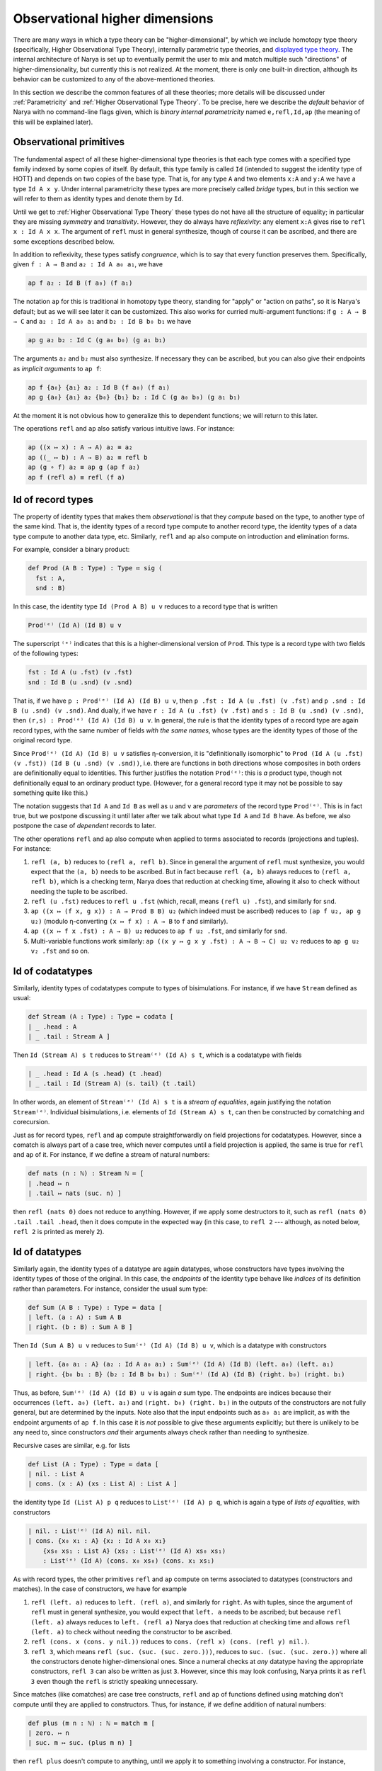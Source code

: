 Observational higher dimensions
===============================

There are many ways in which a type theory can be "higher-dimensional", by which we include homotopy type theory (specifically, Higher Observational Type Theory), internally parametric type theories, and `displayed type theory <https://arxiv.org/abs/2311.18781>`_.  The internal architecture of Narya is set up to eventually permit the user to mix and match multiple such "directions" of higher-dimensionality, but currently this is not realized.  At the moment, there is only one built-in direction, although its behavior can be customized to any of the above-mentioned theories.

In this section we describe the common features of all these theories; more details will be discussed under :ref:`Parametricity` and :ref:`Higher Observational Type Theory`.  To be precise, here we describe the *default* behavior of Narya with no command-line flags given, which is *binary internal parametricity* named ``e,refl,Id,ap`` (the meaning of this will be explained later).


Observational primitives
------------------------

The fundamental aspect of all these higher-dimensional type theories is that each type comes with a specified type family indexed by some copies of itself.  By default, this type family is called ``Id`` (intended to suggest the identity type of HOTT) and depends on two copies of the base type.  That is, for any type ``A`` and two elements ``x:A`` and ``y:A`` we have a type ``Id A x y``.  Under internal parametricity these types are more precisely called *bridge* types, but in this section we will refer to them as identity types and denote them by ``Id``.

Until we get to :ref:`Higher Observational Type Theory` these types do not have all the structure of equality; in particular they are missing *symmetry* and *transitivity*.  However, they do always have *reflexivity*: any element ``x:A`` gives rise to ``refl x : Id A x x``.  The argument of ``refl`` must in general synthesize, though of course it can be ascribed, and there are some exceptions described below.

In addition to reflexivity, these types satisfy *congruence*, which is to say that every function preserves them.  Specifically, given ``f : A → B`` and ``a₂ : Id A a₀ a₁``, we have

.. code-block:: none

   ap f a₂ : Id B (f a₀) (f a₁)

The notation ``ap`` for this is traditional in homotopy type theory, standing for "apply" or "action on paths", so it is Narya's default; but as we will see later it can be customized.  This also works for curried multi-argument functions: if ``g : A → B → C`` and ``a₂ : Id A a₀ a₁`` and ``b₂ : Id B b₀ b₁`` we have

.. code-block:: none

   ap g a₂ b₂ : Id C (g a₀ b₀) (g a₁ b₁)

The arguments ``a₂`` and ``b₂`` must also synthesize.  If necessary they can be ascribed, but you can also give their endpoints as *implicit arguments* to ``ap f``:

.. code-block:: none

   ap f {a₀} {a₁} a₂ : Id B (f a₀) (f a₁)
   ap g {a₀} {a₁} a₂ {b₀} {b₁} b₂ : Id C (g a₀ b₀) (g a₁ b₁)

At the moment it is not obvious how to generalize this to dependent functions; we will return to this later.

The operations ``refl`` and ``ap`` also satisfy various intuitive laws.  For instance:

.. code-block:: none

   ap ((x ↦ x) : A → A) a₂ ≡ a₂
   ap ((_ ↦ b) : A → B) a₂ ≡ refl b
   ap (g ∘ f) a₂ ≡ ap g (ap f a₂)
   ap f (refl a) ≡ refl (f a)


Id of record types
------------------

The property of identity types that makes them *observational* is that they *compute* based on the type, to another type of the same kind.  That is, the identity types of a record type compute to another record type, the identity types of a data type compute to another data type, etc.  Similarly, ``refl`` and ``ap`` also compute on introduction and elimination forms.

For example, consider a binary product:

.. code-block:: none

   def Prod (A B : Type) : Type ≔ sig (
     fst : A,
     snd : B)

In this case, the identity type ``Id (Prod A B) u v`` reduces to a record type that is written

.. code-block:: none

   Prod⁽ᵉ⁾ (Id A) (Id B) u v

The superscript ``⁽ᵉ⁾`` indicates that this is a higher-dimensional version of ``Prod``.  This type is a record type with two fields of the following types:

.. code-block:: none

   fst : Id A (u .fst) (v .fst)
   snd : Id B (u .snd) (v .snd)

That is, if we have ``p : Prod⁽ᵉ⁾ (Id A) (Id B) u v``, then ``p .fst : Id A (u .fst) (v .fst)`` and ``p .snd : Id B (u .snd) (v .snd)``.  And dually, if we have ``r : Id A (u .fst) (v .fst)`` and ``s : Id B (u .snd) (v .snd)``, then ``(r,s) : Prod⁽ᵉ⁾ (Id A) (Id B) u v``.  In general, the rule is that the identity types of a record type are again record types, with the same number of fields *with the same names*, whose types are the identity types of those of the original record type.

Since ``Prod⁽ᵉ⁾ (Id A) (Id B) u v`` satisfies η-conversion, it is "definitionally isomorphic" to ``Prod (Id A (u .fst) (v .fst)) (Id B (u .snd) (v .snd))``, i.e. there are functions in both directions whose composites in both orders are definitionally equal to identities.  This further justifies the notation ``Prod⁽ᵉ⁾``: this is *a* product type, though not definitionally equal to an ordinary product type.  (However, for a general record type it may not be possible to say something quite like this.)

The notation suggests that ``Id A`` and ``Id B`` as well as ``u`` and ``v`` are *parameters* of the record type ``Prod⁽ᵉ⁾``.  This is in fact true, but we postpone discussing it until later after we talk about what type ``Id A`` and ``Id B`` have.  As before, we also postpone the case of *dependent* records to later.

The other operations ``refl`` and ``ap`` also compute when applied to terms associated to records (projections and tuples).  For instance:

1. ``refl (a, b)`` reduces to ``(refl a, refl b)``.  Since in general the argument of ``refl`` must synthesize, you would expect that the ``(a, b)`` needs to be ascribed.  But in fact because ``refl (a, b)`` always reduces to ``(refl a, refl b)``, which is a checking term, Narya does that reduction at checking time, allowing it also to check without needing the tuple to be ascribed.
2. ``refl (u .fst)`` reduces to ``refl u .fst`` (which, recall, means ``(refl u) .fst``), and similarly for ``snd``.
3. ``ap ((x ↦ (f x, g x)) : A → Prod B B) u₂`` (which indeed must be ascribed) reduces to ``(ap f u₂, ap g u₂)`` (modulo η-converting ``(x ↦ f x) : A → B`` to ``f`` and similarly).
4. ``ap ((x ↦ f x .fst) : A → B) u₂`` reduces to ``ap f u₂ .fst``, and similarly for ``snd``.
5. Multi-variable functions work similarly: ``ap ((x y ↦ g x y .fst) : A → B → C) u₂ v₂`` reduces to ``ap g u₂ v₂ .fst`` and so on.


Id of codatatypes
-----------------

Similarly, identity types of codatatypes compute to types of bisimulations.  For instance, if we have ``Stream`` defined as usual:

.. code-block:: none

   def Stream (A : Type) : Type ≔ codata [
   | _ .head : A
   | _ .tail : Stream A ]

Then ``Id (Stream A) s t`` reduces to ``Stream⁽ᵉ⁾ (Id A) s t``, which is a codatatype with fields

.. code-block:: none

   | _ .head : Id A (s .head) (t .head)
   | _ .tail : Id (Stream A) (s. tail) (t .tail)

In other words, an element of ``Stream⁽ᵉ⁾ (Id A) s t`` is a *stream of equalities*, again justifying the notation ``Stream⁽ᵉ⁾``.  Individual bisimulations, i.e. elements of ``Id (Stream A) s t``, can then be constructed by comatching and corecursion.

Just as for record types, ``refl`` and ``ap`` compute straightforwardly on field projections for codatatypes.  However, since a comatch is always part of a case tree, which never computes until a field projection is applied, the same is true for ``refl`` and ``ap`` of it.  For instance, if we define a stream of natural numbers:

.. code-block:: none

   def nats (n : ℕ) : Stream ℕ ≔ [
   | .head ↦ n
   | .tail ↦ nats (suc. n) ]

then ``refl (nats 0)`` does not reduce to anything.  However, if we apply some destructors to it, such as ``refl (nats 0) .tail .tail .head``, then it does compute in the expected way (in this case, to ``refl 2`` --- although, as noted below, ``refl 2`` is printed as merely ``2``).


Id of datatypes
---------------

Similarly again, the identity types of a datatype are again datatypes, whose constructors have types involving the identity types of those of the original.  In this case, the *endpoints* of the identity type behave like *indices* of its definition rather than parameters.  For instance, consider the usual sum type:

.. code-block:: none

   def Sum (A B : Type) : Type ≔ data [
   | left. (a : A) : Sum A B
   | right. (b : B) : Sum A B ]

Then ``Id (Sum A B) u v`` reduces to ``Sum⁽ᵉ⁾ (Id A) (Id B) u v``, which is a datatype with constructors

.. code-block:: none

   | left. {a₀ a₁ : A} (a₂ : Id A a₀ a₁) : Sum⁽ᵉ⁾ (Id A) (Id B) (left. a₀) (left. a₁)
   | right. {b₀ b₁ : B} (b₂ : Id B b₀ b₁) : Sum⁽ᵉ⁾ (Id A) (Id B) (right. b₀) (right. b₁)

Thus, as before, ``Sum⁽ᵉ⁾ (Id A) (Id B) u v`` is again *a* sum type.  The endpoints are indices because their occurrences ``(left. a₀) (left. a₁)`` and ``(right. b₀) (right. b₁)`` in the outputs of the constructors are not fully general, but are determined by the inputs.  Note also that the input endpoints such as ``a₀ a₁`` are implicit, as with the endpoint arguments of ``ap f``.  In this case it is *not* possible to give these arguments explicitly; but there is unlikely to be any need to, since constructors *and* their arguments always check rather than needing to synthesize.

Recursive cases are similar, e.g. for lists

.. code-block:: none

   def List (A : Type) : Type ≔ data [
   | nil. : List A
   | cons. (x : A) (xs : List A) : List A ]

the identity type ``Id (List A) p q`` reduces to ``List⁽ᵉ⁾ (Id A) p q``, which is again a type of *lists of equalities*, with constructors

.. code-block:: none

   | nil. : List⁽ᵉ⁾ (Id A) nil. nil.
   | cons. {x₀ x₁ : A} {x₂ : Id A x₀ x₁}
       {xs₀ xs₁ : List A} (xs₂ : List⁽ᵉ⁾ (Id A) xs₀ xs₁)
       : List⁽ᵉ⁾ (Id A) (cons. x₀ xs₀) (cons. x₁ xs₁)

As with record types, the other primitives ``refl`` and ``ap`` compute on terms associated to datatypes (constructors and matches).  In the case of constructors, we have for example

1. ``refl (left. a)`` reduces to ``left. (refl a)``, and similarly for ``right``.  As with tuples, since the argument of ``refl`` must in general synthesize, you would expect that ``left. a`` needs to be ascribed; but because ``refl (left. a)`` always reduces to ``left. (refl a)`` Narya does that reduction at checking time and allows ``refl (left. a)`` to check without needing the constructor to be ascribed.
2. ``refl (cons. x (cons. y nil.))`` reduces to ``cons. (refl x) (cons. (refl y) nil.)``.
3. ``refl 3``, which means ``refl (suc. (suc. (suc. zero.)))``, reduces to ``suc. (suc. (suc. zero.))`` where all the constructors denote higher-dimensional ones.  Since a numeral checks at *any* datatype having the appropriate constructors, ``refl 3`` can also be written as just ``3``.  However, since this may look confusing, Narya prints it as ``refl 3`` even though the ``refl`` is strictly speaking unnecessary.

Since matches (like comatches) are case tree constructs, ``refl`` and ``ap`` of functions defined using matching don't compute until they are applied to constructors.  Thus, for instance, if we define addition of natural numbers:

.. code-block:: none

   def plus (m n : ℕ) : ℕ ≔ match m [
   | zero. ↦ n
   | suc. m ↦ suc. (plus m n) ]

then ``refl plus`` doesn't compute to anything, until we apply it to something involving a constructor.  For instance,

1. ``refl plus (suc. m₂) n₂``, where ``m₂ : Id ℕ⁽ᵉ⁾ m₀ m₁`` and ``n₂ : Id ℕ⁽ᵉ⁾ n₀ n₁``, computes to ``suc. (refl plus m₂ n₂)``.
2. Similarly but more simply, ``refl plus zero. n₂`` computes to ``n₂``.

It is also, of course, possible to match directly on a higher-dimensional datatype such as ``List⁽ᵉ⁾ (Id A)``.  However, this requires a new notation which we discuss below in :ref:`Cubes of variables`.


Id of function types
--------------------

Unsurprisingly, the identity types of function types are again function types; but in this case there are several subtleties.  Specifically, the identity type ``Id (A → B) f g`` reduces to a function type that is written

.. code-block:: none

  {x₀ x₁ : A} (x₂ : Id A x₀ x₁) →⁽ᵉ⁾ Id B (f x₀) (g x₁)

As before, the superscript ``⁽ᵉ⁾`` indicates that this is a higher-dimensional type; but in terms of behavior it can be ignored.  Thus, an element ``h``  of this type is a function that can be applied to two arguments ``x₀`` and ``x₁`` of type ``A`` and a third argument ``x₂`` of type ``Id A x₀ x₁`` to produce an element of ``Id B (f x₀) (g x₁)``.

The curly braces around ``x₀`` and ``x₁`` indicate that they are "implicit arguments", not written by default in applications, so in the above situation we write ``h x₂ : Id B (f x₀) (g x₁)``.  Narya does not yet have general implicit arguments, but in this specific case it does, because they can be inferred in a consistent way: if ``x₂`` synthesizes (as it often does), then ``x₀`` and ``x₁`` are determined by its type.  However, if needed or desired (such as if ``x₂`` does not synthesize), the first two arguments can be supplied explicitly by putting curly braces around them, as in ``h {x₀} {x₁} x₂``.  Such an ``h`` cannot be "partially applied" to only one or two of the implicit arguments, however: all three arguments must be given at once.

Dually, an element of ``Id (A → B) f g`` can be defined as an abstraction of a term ``M : Id B (f x₀) (g x₁)`` over variables ``x₀ x₁ : A`` and ``x₂ : Id A x₀ x₁``.  In this case the implicit arguments *must* be named and enclosed in curly braces in the abstraction, as in ``{x₀} {x₁} x₂ ↦ M``.  (An alternative to this is to use :ref:`Cubes of variables`, discussed later.)

Of course, ``refl`` and ``ap`` also compute on terms associated to function types (application and abstraction).  In the case of application this is straightforward, for instance:

1. ``refl (f a)`` reduces to ``refl f (refl a)``, that is ``refl f {a} {a} (refl a)``.
2. ``ap (x ↦ (f x) (a x)) u₂`` reduces to ``ap f (ap a u₂)``.  If ``u₂ : Id X u₀ u₁``, then this is more specifically ``ap f {a u₀} {a u₁} (ap a u₂)``.

For abstraction, ``refl`` computes to ``ap``, while ``ap`` computes to an ``ap`` with one more variable.  Although, in fact these computations don't reduce fully until applied to arguments, as if they were defined by a case tree.  For instance:

1. ``refl (x ↦ M) a₂`` reduces to ``ap (x ↦ M) a₂``.
2. ``ap (x ↦ (y ↦ M)) a₂ b₂`` reduces to ``ap (x y ↦ M) a₂ b₂``.

These equations suggest that ``refl`` can be view as a "0-ary" version of ``ap``, which is correct.  In fact, more is true: by η-expansion, for any function ``f : A → B`` we have

.. code-block:: none

   refl f
     ≡ ({x₀} {x₁} x₂ ↦ refl f x₂)
     ≡ ({x₀} {x₁} x₂ ↦ refl (x ↦ f x) x₂)
     ≡ ({x₀} {x₁} x₂ ↦ ap (x ↦ f x) x₂)
     ≡ ({x₀} {x₁} x₂ ↦ ap f x₂)

Thus, ``ap`` is in fact just a notational variant of ``refl``, which is preferred by convention (and used by Narya when printing terms) when its argument is a function.  In particular, we can write ``ap f`` without applying it to an argument, and it means the same as ``refl f``.  Note also that the law ``ap f (refl a) ≡ refl (f a)`` mentioned above can now be seen as actually the *reverse* of the computation law ``refl (f a) ≡ refl f (refl a)`` for reflexivity of application.


Cubes of variables
------------------

As previously noted, even though boundary arguments of higher-dimensional function *applications* are implicit, those arguments must always be given explicitly in higher-dimensional *abstractions*, though marked as "implicit" with braces as in ``{x₀} {x₁} x₂ ↦ M``.  However, there is a different shorthand syntax for higher-dimensional abstractions: instead of ``{x₀} {x₁} x₂ ↦ M`` you can write ``x ⤇ M`` (or ``x |=> M`` in ASCII).  This binds ``x`` as a "family" or "cube" of variables whose names are suffixed with face names; in this case they are ``x.0`` and ``x.1`` and ``x.2`` (see :ref:`Higher-dimensional cubes` for the general case).

Note that this is a *purely syntactic* abbreviation: there is no object "``x``", but rather there are really *three different variables* that just happen to have the names ``x.0`` and ``x.1`` and ``x.2``.  There is no potential for collision with user-defined names, since ordinary local variable names cannot contain internal periods, and atomic identifiers cannot consist entirely of digits.  However, a cube variable with "base" name ``x`` does shadow, and is shadowed by, ordinary variables named ``x``, as well as other cube variables with base name ``x`` of different dimension.

Cubes of variables also appear automatically when matching against a higher-dimensional version of a datatype; and to indicate this, such matches use ``⤇`` rather than ``↦``.  For instance, we can do an encode-decode proof for the natural numbers by matching directly on ``Id ℕ`` (using pattern-matching abstractions):

.. code-block:: none

   def code : ℕ → ℕ → Type ≔
   [ zero. ↦ [ zero. ↦ sig ()
             | suc. n ↦ data [] ]
   | suc. m ↦ [ zero. ↦ data []
              | suc. n ↦ sig ( uncode : code m n ) ]]
   
   def decode : (m n : ℕ) → code m n → Id ℕ m n ≔
   [ zero. ↦ [ zero. ↦ _ ↦ zero.
             | suc. n ↦ [] ]
   | suc. m ↦ [ zero. ↦ []
              | suc. n ↦ p ↦ suc. (decode m n (p .0)) ]]
   
   def encode (m n : ℕ) : Id ℕ m n → code m n ≔
   [ zero. ⤇ ()
   | suc. p ⤇ (_ ≔ encode p.0 p.1 p.2)]

Here in the definition of ``encode``, the pattern variable ``p`` of the ``suc.`` branch is automatically made into a 1-dimensional cube of variables since we are matching against an element of ``Id ℕ``, so in the body we can refer to ``p.0``, ``p.1``, and ``p.2``.  And because of this, we use ``⤇`` rather than ``↦`` to introduce the bodies of branches in that ``match``.

Unlike for abstractions, for higher-dimensional matches there is no option to write ``↦`` and name all the variables explicitly (e.g. ``| suc. {p0} {p1} p2 ↦``).  We deem this would be too confusing, because higher-dimensional constructors can never be *applied* explicitly to all their boundaries, and a "pattern" in a ``match`` should look as much as possible like the constructor that it matches against.


Id of the universe
------------------

Since the universe ``Type`` is a type, for any elements ``A B : Type`` we have an identity type ``Id Type A B``.  The actual definition of this type depends on whether we are in :ref:`Parametricity` or :ref:`Higher Observational Type Theory`, but here we discuss the aspects of its behavior that are common to both.  Namely, every ``R : Id Type A B`` induces a *correspondence* between ``A`` and ``B``: a family of types ``R a b`` depending on ``a : A`` and ``b : B``.  (We avoid the word "relation" since it erroneously suggests proposition-valued.)  The notation ``R a b`` looks like function application, but it is not exactly since ``R`` is not a function; instead we call it *instantiation* of ``R`` at ``a`` and ``b``.  It can be thought of as implicitly coercing ``R`` to an "underlying function" and then applying that to ``a`` and ``b``.

Of course, every ``A : Type`` also has a reflexivity term ``refl A : Id Type A A``.  The underlying correspondence of ``refl A``. is defined to be the identity types of ``A``.  That is:

- The instantiation ``refl A x y`` reduces to the identity type ``Id A x y``.

In fact, ``Id`` is just another notational variant of ``refl``, which is preferred by convention (and used by Narya when printing terms) when its argument is a type.  In particular, we can write ``Id A`` without instantiating it, and it means the same as ``refl A``.  Thus we have ``Id A : Id Type A A``.

Understanding ``Id Type`` also makes sense of the notation ``Prod⁽ᵉ⁾ (Id A) (Id B) u v`` from :ref:`Id of record types`.  Specifically, since ``Prod : Type → Type → Type``, we have

.. code-block:: none

   refl Prod : {A₀ A₁ : Type} (A₂ : Id Type A₀ A₁) {B₀ B₁ : Type} (B₂ : Id Type B₀ B₁)
                 →⁽ᵉ⁾ Id Type (Prod A₀ B₀) (Prod A₁ B₁)

This suggests that ``⁽ᵉ⁾`` is just *another* notational variant of ``refl``.  For then ``Prod⁽ᵉ⁾`` (that is, ``refl Prod``) has exactly the correct type to be applied to two (explicit) arguments ``Id A : Id Type A A`` and ``Id B : Id Type B B`` to obtain an element of ``Id Type (Prod A B) (Prod A B)``, which can then be instantiated at ``u`` and ``v`` to produce a type.

In particular, this makes sense of un-applied ``Prod⁽ᵉ⁾``, and un-instantiated higher-dimensional types such as ``Prod⁽ᵉ⁾ (Id A) (Id B)`` that is the reduct of un-instantiated ``Id (Prod A B)``.  We can also consider un-instantiated ``Id (A → B)``, but in this case we need a new notation for what it reduces to, since the previously introduced notation ``{x₀ x₁ : A} (x₂ : Id A x₀ x₁) →⁽ᵉ⁾ Id B (f x₀) (g x₁)`` doesn't make sense without an ``f`` and a ``g``.  The new notation we use for this is ``Id A ⇒ Id B``.  In particular, therefore, the fully instantiated version ``Id (A → B) f g`` can also be written as ``(Id A ⇒ Id B) f g``.


Heterogeneous identity types
----------------------------

Now suppose ``B : A → Type`` and ``x₂ : Id A x₀ x₁``.  Then ``ap B x₂ : Id Type (B x₀) (B x₁)``, so it has instantiations.  That is, given ``y₀ : B x₀`` and ``y₁ : B x₁``, we have a type ``ap B x₂ y₀ y₁``, whose elements we call of *heterogeneous* identifications/bridges relating ``y₀`` and ``y₁`` "along" or "over" ``x₂``.  Since ``Id`` is a notational variant of ``ap`` (i.e. ``refl``), this type can also be written suggestively as ``Id B x₂ y₀ y₁`` (and Narya does this when printing: for the special case of ``Type``-valued functors we prefer ``Id`` over ``refl`` or ``ap``.)

Note that since ``ap`` of a constant function reduces to ``refl``, heterogeneous ``Id`` of a constant type family reduces to ordinary ``Id``.  That is:

.. code-block:: none

  Id (_ ↦ B) x₂ y₀ y₁ ≡ Id B y₀ y₁

Such heterogeneous identity types are used in the computation of identity types of *dependent* records, function types, and so on.  For instance, if we define

.. code-block:: none

   def Σ (A : Type) (B : A → Type) : Type ≔ sig (
     fst : A,
     snd : B fst )

then ``Id (Σ A B) u v`` reduces to ``Σ⁽ᵉ⁾ (Id A) (Id B) u v``, which is a record type with fields

.. code-block:: none

   fst : Id A (u .fst) (v .fst)
   snd : Id B fst (u .snd) (v .snd)

Similarly, ``Id ((x:A) → B x) f g`` reduces to a higher-dimensional function-type

.. code-block:: none

   {x₀ x₁ : A} (x₂ : Id A x₀ x₁) →⁽ᵉ⁾ Id B x₂ (f x₀) (g x₁)``

whose behavior generalizes that described for non-dependent function types in :ref:`Id of function types`.  Since heterogeneous ``Id`` of a constant family reduces to ordinary ``Id``, this is consistent with the definition above of ``Id`` for non-dependent function types.

The un-instantiated version ``Id ((x:A) → B x)`` likewise reduces to a dependently typed version of the previously introduced notation, ``(x : Id A) ⇒ Id B x.2``.  Here ``x`` is a cube of variables, and the symbal ``⇒`` is of course intentionally reminiscent of ``⤇``.

In particular, since ``Σ : (A : Type) (B : A → Type) → Type``, the type of ``Id Σ`` is

.. code-block:: none

   {A₀ : Type} {A₁ : Type} (A₂ : Id Type A₀ A₁)
   {B₀ : A₀ → Type} {B₁ : A₁ → Type}
   (B₂ : {x₀ : A₀} {x₁ : A₁} (x₂ : A₂ x₀ x₁) →⁽ᵉ⁾ Id Type (B₀ x₀) (B₁ x₁))
     →⁽ᵉ⁾ Id Type (Σ A₀ B₀) (Σ A₁ B₁)

Thus, ``Σ⁽ᵉ⁾`` has has exactly the correct type to be applied to ``Id A : Id Type A A`` and ``Id B : {x₀ x₁ : A} (x₂ : Id A x₀ x₁) →⁽ᵉ⁾ Id Type (B x₀) (B x₁))`` to produce an element of ``Id Type (Σ A B) (Σ A B)``, which can then be instantiated at ``u`` and ``v`` to yield a type, explaining the above notation ``Σ⁽ᵉ⁾ (Id A) (Id B) u v``.  Other canonical types behave similarly.


Higher-dimensional cubes
------------------------

Iterating ``Id`` or ``refl`` multiple times produces higher-dimensional types, whose elements are higher-dimensional cubes.  Specifically, an *n*-dimensional type can be instantiated at variables representing the boundary of an *n*-dimensional cube, yielding an ordinary (0-dimensional) type whose elements are fillers for that boundary.  However, this does not need to be stipulated by hand, but emerges automatically from what we have already introduced.

The main new ingredient is that since an element ``R : Id Type A B`` can be instantiated at elements of ``A`` and ``B`` to yield a type, it makes sense to think of it as having an underlying function of type ``A → B → Type``, which it is coerced to by instantiation.  Therefore, its reflexivity/identity term ``Id R`` should have an underlying function of type

.. code-block:: none

   {a₀ a₁ : A} (a₂ : Id A a₀ a₁) {b₀ b₁ : B} (b₂ : Id B b₀ b₁) →⁽ᵉ⁾ Id Type (R a₀ b₀) (R a₁ b₁)

The output of this function can then be further instantiated at elements ``r₀ : R a₀ b₀`` and ``r₁ : R a₁ b₁``.  Therefore, for any arguments of appropriate types, we have a type

.. code-block:: none

   Id R {a₀} {a₁} a₂ {b₀} {b₁} b₂ r₀ r₁ : Type

As a special case, if ``R`` is ``Id A : Id Type A A``, then such an instantiation becomes

.. code-block:: none

   Id (Id A) {a₀₀} {a₀₁} a₀₂ {a₁₀} {a₁₁} a₁₂ a₂₀ a₂₁

(or just ``Id (Id A) a₀₂ a₁₂ a₂₀ a₂₁``), where the types of the arguments are

.. code-block:: none

   {a₀₀ : A}
   {a₀₁ : A}
   (a₀₂ : Id A a₀₀ a₀₁)
   {a₁₀ : A}
   {a₁₁ : A}
   (a₁₂ : Id A a₁₀ a₁₁)
   (a₂₀ : Id A a₀₀ a₁₀)
   (a₂₁ : Id A a₀₁ a₁₁)

We view these as forming the boundary of a 2-dimensional square, with ``Id (Id A) a₀₂ a₁₂ a₂₀ a₂₁`` the type of fillers inhabiting that boundary.  Similarly, ``Id (Id (Id A))`` can be instantiated to yield types of 3-dimensional cubes, and so on.

Of course, the variables in the boundary of a square can be named anything you want.  However, the naming scheme with subscripts used above is systematic and has certain advantages.  Specifically, a cube of dimension *n* has 3ⁿ faces, including the center one (which is missing in a boundary), and we name them by the numbers from 0 to 3ⁿ−1 written in base-3 notation.  The intrinsic dimension of a face is then the number of 2s in its base-3 representation, and *its* codimension-1 faces are obtained by replacing one of the 2s with a 0 or a 1.  The overall codimension-1 faces, which are the only explicit ones in an instantiation, are those in which all the digits are 2s except one.  Finally, the variables in an instantiation or higher-dimensional function application appear in increasing ternary order.  In particular, Narya uses this naming scheme for :ref:`Cubes of variables` of all dimensions (see below), although with dot-suffixes rather than subscripts.

In any case, the squares described by ``Id (Id A)`` are "totally homogeneous", with everything living in the same type ``A``; whereas the previously mentioned case of ``Id R : Id (Id Type A B) R R`` is homogeneous in one dimension (with some boundary components like ``a₂ : Id A a₀ a₁`` living entirely in one type ``A``) and heterogeneous in the other (with other boundary components like ``r₀ : R a₀ b₀`` connecting one type ``A`` to another type ``B``).  But we can also consider types of totally *heterogeneous* squares.  To explain this, observe that by the homogeneous case, we can instantiate ``Id (Id Type)`` at a family of arguments of the following types:

.. code-block:: none

   {A₀₀ : Type}
   {A₀₁ : Type}
   (A₀₂ : Id Type A₀₀ A₀₁)
   {A₁₀ : Type}
   {A₁₁ : Type}
   (A₁₂ : Id Type A₁₀ A₁₁)
   (A₂₀ : Id Type A₀₀ A₁₀)
   (A₂₁ : Id Type A₀₁ A₁₁)

An inhabitant of the resulting type, ``A₂₂ : Id Type A₀₂ A₁₂ A₂₀ A₂₁``, then has an underlying "two-dimensional correspondence" that can be accessed by instantiating it at arguments of the following types:

.. code-block:: none

   {a₀₀ : A₀₀}
   {a₀₁ : A₀₁}
   (a₀₂ : A₀₂ a₀₀ a₀₁)
   {a₁₀ : A₁₀}
   {a₁₁ : A₁₁}
   (a₁₂ : A₁₂ a₁₀ a₁₁)
   (a₂₀ : A₂₀ a₀₀ a₁₀)
   (a₂₁ : A₂₁ a₀₁ a₁₁)

The result is a type ``A₂₂ a₀₂ a₁₂ a₂₀ a₂₁`` whose elements are totally heterogeneous squares with this specified boundary.

Note that unlike a 1-dimensional type, a higher-dimensional type *can* be "partially instantiated", but not arbitrarily: you must give exactly enough arguments to reduce it to a type of some specific lower dimension.  For a 2-dimensional type such as ``A₂₂`` above, this means that in addition to its full 0-dimensional instantiations such as ``A₂₂ {a₀₀} {a₀₁} a₀₂ {a₁₀} {a₁₁} a₁₂ a₂₀ a₂₁``, it has partial 1-dimensional instantiations such as

.. code-block:: none

   A₂₂ {a₀₀} {a₀₁} a₀₂ {a₁₀} {a₁₁} a₁₂ : Id Type (A₂₀ a₀₀ a₁₀) (A₂₁ a₀₁ a₁₁)

This has exactly the right type that it can be *further* instantiated by ``a₂₀ a₂₁`` to produce a 0-dimensional type.  Similarly, a 3-dimensional type can be instantiated first at 18 arguments (of which two are explicit) to yield a 2-dimensional type, then at 6 more arguments to yield a 1-dimensional type, then at 2 last ones to yield a 0-dimensional (ordinary) type.

In general, a full instantiation of a higher-dimensional type takes only the *highest-dimensional* arguments explicitly; the others are inferred from their boundaries (which are required to match up correctly where they overlap).  In this case there are some half measures: if you give any lower-dimensional argument explicitly you must give all the arguments in that "block" explictly, but you can omit those in other blocks; for instance you can write ``Id (Id A) {a₀₀} {a₀₁} a₀₂ a₁₂ a₂₀ a₂₁`` or ``Id (Id A) a₀₂ {a₁₀} {a₁₁} a₁₂ a₂₀ a₂₁``.

Higher identity types compute on canonical types in a similar way to the 1-dimensional ones discussed above.  For instance, ``Id (Id (Prod A B)) u₀₂ u₁₂ u₂₀ u₂₁`` reduces to

.. code-block:: none

   Prod⁽ᵉᵉ⁾ (Id (Id A)) (Id (Id B)) u₀₂ u₁₂ u₂₀ u₂₁

which is a product of the two types

.. code-block:: none

   Id (Id A) (u₀₂ .fst) (u₁₂ .fst) (u₂₀ .fst) (u₂₁ .fst)
   Id (Id B) (u₀₂ .snd) (u₁₂ .snd) (u₂₀ .snd) (u₂₁ .snd)

Notationally, since repeated ``Id`` gets cumbersome, in higher dimensions Narya prints all identity types with the superscript syntax; thus the above would actually be printed

.. code-block:: none

   Prod⁽ᵉᵉ⁾ A⁽ᵉᵉ⁾ B⁽ᵉᵉ⁾ u₀₂ u₁₂ u₂₀ u₂₁

Similarly, ``Id (Id ((x : A) → B x)) f₀₂ f₁₂ f₂₀ f₂₁`` reduces to a function-type

.. code-block:: none

   {a₀₀ a₀₁ : A} {a₀₂ : Id A a₀₀ a₀₁} {a₁₀ a₁₁ : A} {a₁₂ : Id A a₁₀ a₁₁}
   {a₂₀ : Id A a₀₀ a₁₀} {a₂₁ : Id A a₀₁ a₁₁} (a₂₂ : Id (Id A) a₀₂ a₁₂ a₂₀ a₂₁)
     →⁽ᵉᵉ⁾ Id (Id B) (f₀₂ a₀₂) (f₁₂ a₁₂) (f₂₀ a₂₀) (f₂₁ a₂₁)

Note that in this case, all the arguments are implicit except the last, highest-dimensional, one ``a₂₂``.  This remains true in higher dimensions.  As usual,  it is possible to give the implicit arguments explicitly by surrounding them with curly braces, as in ``refl f {a₀} {a₁} a₂``, but if you do this you must give *all* of them explicitly; there are no half measures.  As before, the main reason you might need to do this is if the top-dimensional argument is a term that doesn't synthesize; but it can also be helpful sometimes for clarity.

Of course, one inhabitant of such a higher-dimensional function type is ``refl (refl f)``, or equivalently ``ap (ap f)``, which Narya actually displays as ``f⁽ᵉᵉ⁾``.  Thus we have

.. code-block:: none

   f⁽ᵉᵉ⁾ : {a₀₀ a₀₁ : A} {a₀₂ : Id A a₀₀ a₀₁} {a₁₀ a₁₁ : A} {a₁₂ : Id A a₁₀ a₁₁}
           {a₂₀ : Id A a₀₀ a₁₀} {a₂₁ : Id A a₀₁ a₁₁} (a₂₂ : Id (Id A) a₀₂ a₁₂ a₂₀ a₂₁)
             →⁽ᵉᵉ⁾ Id (Id B) (ap f a₀₂) (ap f a₁₂) (ap f a₂₀) (ap f a₂₁)

We can define other higher-dimensional functions by abstraction.  Analogously to the 1-dimensional case, all the lower-dimensional implicit arguments must be named in an ordinary abstraction and surrounded by braces, such as

.. code-block:: none

   {x₀₀} {x₀₁} {x₀₂} {x₁₀} {x₁₁} {x₁₂} {x₂₀} {x₂₁} x₂₂ ↦ …

However, the alternative of :ref:`Cubes of variables` is also available and often more convenient.  For a 2-dimensional abstraction, for instance, you can write simply ``x ⤇ …`` to bind nine variables named from ``x.00`` through ``x.22``.  The dimension of the cube of variables is inferred from the type at which the abstraction is checked, and *may not* be zero: if the dimension is zero, you must use ``↦`` instead.  And as with ordinary abstractions, multiple cube abstractions can be combined as in ``x y ⤇ M``, but all the variables combined in this way must have the same dimension (which is nonzero); otherwise you must write ``x ⤇ y ⤇ M`` or ``x ↦ y ⤇ M``, etc.  (These restrictions are an intentional choice intended to increase readability; but if you don't like them, please give feedback.)


Implicit boundaries
-------------------

We have noted above that many parts of the boundary of a cube are treated as implicit arguments.  Normally, Narya also hides these arguments when printing such terms and types.  However, you can tell it to print these arguments explicitly with the commands

.. code-block:: none

   display function boundaries ≔ on
   display type boundaries ≔ on

(and switch back with ``≔ off``).  These commands are not available in source files, since they should not be part of the "time stream" of undoables.  They can be given in interactive mode, or with the ProofGeneral commands ``C-c C-d C-f`` and ``C-c C-d C-t``, or you can use the corresponding command-line flags such as ``-show-function-boundaries``.  When these options are ``on``, Narya prints *all* the lower-dimensional arguments explicitly, with curly braces around them.  There are (currently) no half measures here, for functions or for types.

In addition, even when printing implicit boundaries is off, Narya attempts to be smart and print those boundaries when it thinks that they would be necessary in order to re-parse the printed term because the corresponding explicit argument isn't synthesizing.  In this case it can do half measures, the way you can when writing type boundaries: the implicit arguments in each "block" are printed only if the primary argument of that block is nonsynthesizing.


Symmetries and degeneracies
---------------------------

There is a symmetry operation ``sym`` that acts on at-least-two dimensional cubes, swapping or transposing the last two dimensions.  Like ``refl``, if the argument of ``sym`` synthesizes, then the ``sym`` synthesizes a symmetrized type; but in this case the argument must synthesize a "2-dimensional" type.  In addition, unlike ``refl``, an application of ``sym`` can also check if its argument does, since the type it is checked against can be "unsymmetrized" to obtain the necessary type for its argument to check against.

Combining versions of ``refl`` and ``sym`` yields arbitrary higher-dimensional "degeneracies" (from the BCH cube category).  There is also a generic syntax for such degeneracies, for example ``M⁽²ᵉ¹⁾`` or ``M^^(2e1)`` where the superscript represents the degeneracy, with ``e`` denoting a degenerate dimension and nonzero digits denoting a permutation.  (The ``e`` stands for "equality", as we are using the notation of :ref:`Higher Observational Type Theory`; when using :ref:`Parametricity` instead you can change the letter.)  In the unlikely event you are working with dimensions greater than nine, you can separate multi-digit numbers and letters with a hyphen, e.g. ``M⁽¹⁻²⁻³⁻⁴⁻⁵⁻⁶⁻⁷⁻⁸⁻⁹⁻¹⁰⁾`` or ``M^^(0-1-2-3-4-5-6-7-8-9-10)``.  This notation can always synthesize if ``M`` does, while like ``sym`` it can also check if the degeneracy is a "pure permutation", consisting only of digits without any ``e`` s.  It can also check if ``M`` is a tuple or a constructor, as described for ``refl`` above.

Degeneracies can be extended by identities on the left and remain the same operation.  For instance, the two degeneracies taking a 1-dimensional object to a 2-dimensional one are denoted ``1e`` and ``e1``, and of these ``1e`` can be written as simply ``e`` and coincides with ordinary ``refl`` applied to an object that happens to be 1-dimensional.  Similarly, the basic symmetry ``sym`` of a 3-dimensional object actually acts on the last two dimensions, so it coincides with the superscripted operation ``132``.

A mnemonic for the names of permutation operators is that the permutation numbers indicate the motion of arguments.  For instance, if we have a 3-dimensional cube

.. code-block:: none

   a222 : Id (Id (Id A))
     {a000} {a001} {a002} {a010} {a011} {a012} {a020} {a021} a022
     {a100} {a101} {a102} {a110} {a111} {a112} {a120} {a121} a122
     {a200} {a201} a202 {a210} {a211} a212 a220 a221

then to work out the boundary of a permuted cube such as ``a222⁽³¹²⁾``, consider the motion of the "axes" ``a001``, ``a010``, and ``a100``.  The permutation notation ``(312)`` denotes the permutation sending 1 to 3, sending 2 to 1, and sending 3 to 2.  Therefore, the first axis ``a001`` moves to the position previously occupied by the third axis ``a100``, the second axis ``a010`` moves to the position previously occupied by the first axis ``a001``, and the third axis ``a100`` moves to the position previously occupied by the second axis ``a010``.  This determines the motion of the other boundary faces (although not which of them end up symmetrized):

.. code-block:: none

   a222⁽³¹²⁾ : A⁽ᵉᵉᵉ⁾
     {a000} {a010} {a020} {a100} {a110} {a120} {a200} {a210} a220
     {a001} {a011} {a021} {a101} {a111} {a121} {a201} {a211} a221
     {a002} {a012} (sym a022) {a102} {a112} (sym a122) (sym a202) (sym a212)

Degeneracy operations are functorial.  For pure symmetries, this means composing permutations.  For instance, the "Yang-Baxter equation" holds, equating ``M⁽²¹³⁾⁽¹³²⁾⁽²¹³⁾`` with ``M⁽¹³²⁾⁽²¹³⁾⁽¹³²⁾``, as both reduce to ``M⁽³²¹⁾``.  Reflexivities also compose with permutations in a fairly straightforward way, e.g. ``M⁽¹ᵉ⁾⁽²¹⁾`` reduces to ``M^⁽ᵉ¹⁾``.

The principle that the identity types of a canonical type are again canonical types of the same sort applies also to symmetries and higher degeneracies of such types, with one exception that we will discuss in :ref:`Parametricity`.
